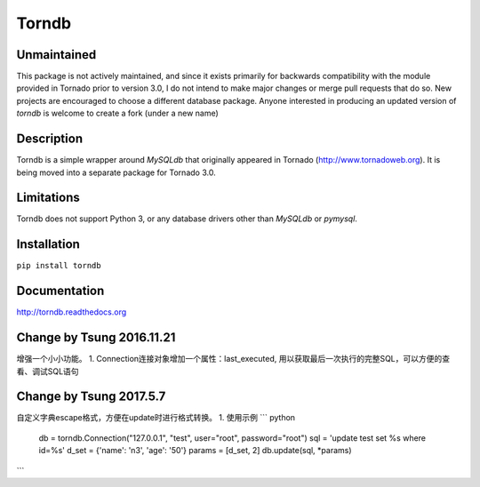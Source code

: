 Torndb
======

Unmaintained
------------

This package is not actively maintained, and since it exists primarily
for backwards compatibility with the module provided in Tornado prior
to version 3.0, I do not intend to make major changes or merge pull
requests that do so.  New projects are encouraged to choose a different
database package. Anyone interested in producing an updated version of
`torndb` is welcome to create a fork (under a new name)

Description
-----------

Torndb is a simple wrapper around `MySQLdb` that originally appeared
in Tornado (http://www.tornadoweb.org).  It is being moved into
a separate package for Tornado 3.0.

Limitations
-----------

Torndb does not support Python 3, or any database drivers other than
`MySQLdb` or `pymysql`.

Installation
------------

``pip install torndb``

Documentation
-------------

http://torndb.readthedocs.org

Change by Tsung 2016.11.21
--------------------------
增强一个小小功能。
1. Connection连接对象增加一个属性：last_executed, 用以获取最后一次执行的完整SQL，可以方便的查看、调试SQL语句

Change by Tsung 2017.5.7
--------------------------
自定义字典escape格式，方便在update时进行格式转换。
1. 使用示例
``` python
    db = torndb.Connection("127.0.0.1", "test", user="root", password="root")
    sql = 'update test set %s where id=%s'
    d_set = {'name': 'n3', 'age': '50'}
    params = [d_set, 2]
    db.update(sql, *params)
```